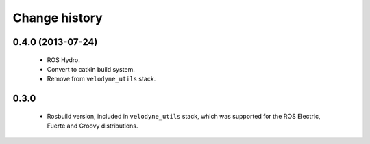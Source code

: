 Change history
==============

0.4.0 (2013-07-24)
------------------

 * ROS Hydro.
 * Convert to catkin build system.
 * Remove from ``velodyne_utils`` stack.

0.3.0
-----

 * Rosbuild version, included in ``velodyne_utils`` stack, which was
   supported for the ROS Electric, Fuerte and Groovy distributions.
